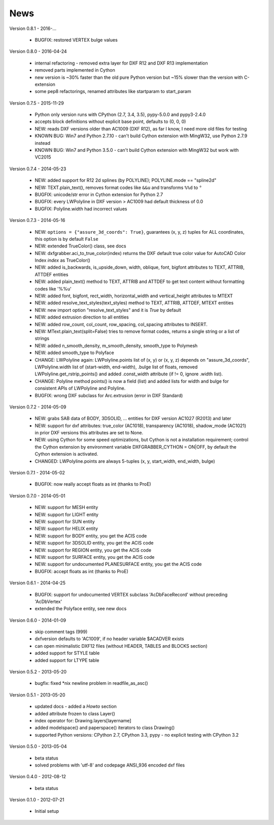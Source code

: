 
News
====

Version 0.8.1 - 2016-...

  * BUGFIX: restored VERTEX bulge values

Version 0.8.0 - 2016-04-24

  * internal refactoring - removed extra layer for DXF R12 and DXF R13 implementation
  * removed parts implemented in Cython
  * new version is ~30% faster than the old pure Python version but ~15% slower than the version with C-extension
  * some pep8 refactorings, renamed attributes like startparam to start_param

Version 0.7.5 - 2015-11-29

  * Python only version runs with CPython (2.7, 3.4, 3.5), pypy-5.0.0 and pypy3-2.4.0
  * accepts block definitions without explicit base point, defaults to (0, 0, 0)
  * NEW: reads DXF versions older than AC1009 (DXF R12), as far I know, I need more old files for testing
  * KNOWN BUG: Win7 and Python 2.7.10 - can't build Cython extension with MingW32, use Python 2.7.9 instead
  * KNOWN BUG: Win7 and Python 3.5.0 - can't build Cython extension with MingW32 but work with VC2015

Version 0.7.4 - 2014-05-23

  * NEW: added support for R12 2d splines (by POLYLINE); POLYLINE.mode == "spline2d"
  * NEW: TEXT.plain_text(), removes format codes like ``&&u`` and transforms ``%%d`` to ``°``
  * BUGFIX: unicode/str error in Cython extension for Python 2.7
  * BUGFIX: every LWPolyline in DXF version > AC1009 had default thickness of 0.0
  * BUGFIX: Polyline.width had incorrect values

Version 0.7.3 - 2014-05-16

  * NEW: ``options = {"assure_3d_coords": True}``, guarantees (x, y, z) tuples for ALL coordinates, this option is by default
    ``False``
  * NEW: extended TrueColor() class, see docs
  * NEW: dxfgrabber.aci_to_true_color(index) returns the DXF default true color value for AutoCAD Color Index *index*
    as TrueColor()
  * NEW: added is_backwards, is_upside_down, width, oblique, font, bigfont attributes to TEXT, ATTRIB, ATTDEF entities
  * NEW: added plain_text() method to TEXT, ATTRIB and ATTDEF to get text content without formatting codes like '%%u'
  * NEW: added font, bigfont, rect_width, horizontal_width and vertical_height attributes to MTEXT
  * NEW: added resolve_text_styles(text_styles) method to TEXT, ATTRIB, ATTDEF, MTEXT entities
  * NEW: new import option "resolve_text_styles" and it is *True* by default
  * NEW: added extrusion direction to all entities
  * NEW: added row_count, col_count, row_spacing, col_spacing attributes to INSERT.
  * NEW: MText.plain_text(split=False) tries to remove format codes, returns a single string or a list of strings
  * NEW: added n_smooth_density, m_smooth_density, smooth_type to Polymesh
  * NEW: added smooth_type to Polyface
  * CHANGE: LWPolyline again: LWPolyline.points list of (x, y) or (x, y, z) depends on "assure_3d_coords",
    LWPolyline.width list of (start-width, end-width), .bulge list of floats, removed LWPolyline.get_rstrip_points() and
    added .const_width attribute (if != 0, ignore .width list).
  * CHANGE: Polyline method points() is now a field (list) and added lists for width and bulge for consistent APIs of
    LWPolyline and Polyline.
  * BUGFIX: wrong DXF subclass for Arc.extrusion (error in DXF Standard)

Version 0.7.2 - 2014-05-09

  * NEW: grabs SAB data of BODY, 3DSOLID, ... entities for DXF version AC1027 (R2013) and later
  * NEW: support for dxf attributes: true_color (AC1018), transparency (AC1018), shadow_mode (AC1021)
    in prior DXF versions this attributes are set to None.
  * NEW: using Cython for some speed optimizations, but Cython is not a installation requirement; control the Cython
    extension by environment variable DXFGRABBER_CYTHON = ON|OFF, by default the Cython extension is activated.
  * CHANGED: LWPolyline.points are always 5-tuples (x, y, start_width, end_width, bulge)

Version 0.7.1 - 2014-05-02

  * BUGFIX: now really accept floats as int (thanks to ProE)

Version 0.7.0 - 2014-05-01

  * NEW: support for MESH entity
  * NEW: support for LIGHT entity
  * NEW: support for SUN entity
  * NEW: support for HELIX entity
  * NEW: support for BODY entity, you get the ACIS code
  * NEW: support for 3DSOLID entity, you get the ACIS code
  * NEW: support for REGION entity, you get the ACIS code
  * NEW: support for SURFACE entity, you get the ACIS code
  * NEW: support for undocumented PLANESURFACE entity, you get the ACIS code
  * BUGFIX: accept floats as int (thanks to ProE)

Version 0.6.1 - 2014-04-25

  * BUGFIX: support for undocumented VERTEX subclass 'AcDbFaceRecord' without preceding 'AcDbVertex'
  * extended the Polyface entity, see new docs

Version 0.6.0 - 2014-01-09

  * skip comment tags (999)
  * dxfversion defaults to 'AC1009', if no header variable $ACADVER exists
  * can open minimalistic DXF12 files (without HEADER, TABLES and BLOCKS section)
  * added support for STYLE table
  * added support for LTYPE table

Version 0.5.2 - 2013-05-20

  * bugfix: fixed \*nix newline problem in readfile_as_asc()

Version 0.5.1 - 2013-05-20

  * updated docs - added a *Howto* section
  * added attribute frozen to class Layer()
  * index operator for: Drawing.layers[layername]
  * added modelspace() and paperspace() iterators to class Drawing()
  * supported Python versions: CPython 2.7, CPython 3.3, pypy - no explicit testing with CPython 3.2

Version 0.5.0 - 2013-05-04

  * beta status
  * solved problems with 'utf-8' and codepage ANSI_936 encoded dxf files

Version 0.4.0 - 2012-08-12

  * beta status

Version 0.1.0 - 2012-07-21

  * Initial setup
